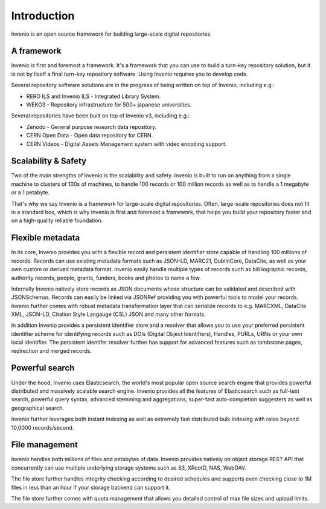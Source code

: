 ..
    This file is part of Invenio.
    Copyright (C) 2018 CERN.

    Invenio is free software; you can redistribute it and/or modify it
    under the terms of the MIT License; see LICENSE file for more details.

Introduction
============

Invenio is an open source framework for building large-scale digital
repositories.

A framework
-----------
Invenio is first and foremost a framework. It's a framework that you can use
to build a turn-key repository solution, but it is not by itself a final
turn-key repository software. Using Invenio requires you to develop code.

Several repository software solutions are in the progress of being written on
top of Invenio, including e.g.:

- RERO ILS and Invenio ILS - Integrated Library System.
- WEKO3 - Repository infrastructure for 500+ japanese universities.

Several repositories have been built on top of Invenio v3, including e.g.:

- Zenodo - General purpose research data repository.
- CERN Open Data - Open data repository for CERN.
- CERN Videos - Digital Assets Management system with video encoding support.

Scalability & Safety
--------------------
Two of the main strengths of Invenio is the scalability and safety. Invenio is
built to run on anything from a single machine to clusters of 100s of machines,
to handle 100 records or 100 million records as well as to handle a 1 megabyte
or a 1 petabyte.

That's why we say Invenio is a framework for large-scale digital repositories.
Often, large-scale repositories does not fit in a standard box, which is why
Invenio is first and foremost a framework, that helps you build your repository
faster and on a high-quality reliable foundation.

Flexible metadata
-----------------
In its core, Invenio provides you with a flexible record and persistent
identifier store capable of handling 100 millions of records. Records can
use existing metadata formats such as JSON-LD, MARC21, DublinCore, DataCite, as
well as your own custom or derived metadata format. Invenio easily handle
multiple types of records such as bibliographic records, authority records,
people, grants, funders, books and photos to name a few.

Internally Invenio natively store records as JSON documents whose structure
can be validated and described with JSONSchemas. Records can easily be linked
via JSONRef providing you with powerful tools to model your records. Invenio
further comes with robust metadata transformation layer that can serialize
records to e.g. MARCXML, DataCite XML, JSON-LD, Citation Style Langauge (CSL)
JSON and many other formats.

In addition Invenio provides a persistent identifier store and a resolver
that allows you to use your preferred persistent identifier scheme for
identifying records such as DOIs (Digital Object Identifiers), Handles, PURLs,
URNs or your own local identifier. The persistent identifer resolver further
has support for advanced features such as tombstone pages, redirection and
merged records.

Powerful search
---------------
Under the hood, Invenio uses Elasticsearch, the world's most popular open
source search engine that provides powerful distributed and massively scalable
search engine. Invenio provides all the features of Elasticsearch such as
full-text search, powerful query syntax, advanced stemming and aggregations,
super-fast auto-completion suggesters as well as geographical search.

Invenio further leverages both instant indexing as well as extremely fast
distributed bulk indexing with rates beyond 10,0000 records/second.

File management
---------------
Invenio handles both millions of files and petabytes of data. Invenio provides
natively on object storage REST API that concurrently can use multiple
underlying storage systems such as S3, XRootD, NAS, WebDAV.

The file store further handles integrity checking according to desired
schedules and supports even checking close to 1M files in less than an hour
if your storage backend can support it.

The file store further comes with quota management that allows you detailed
control of max file sizes and upload limits.
